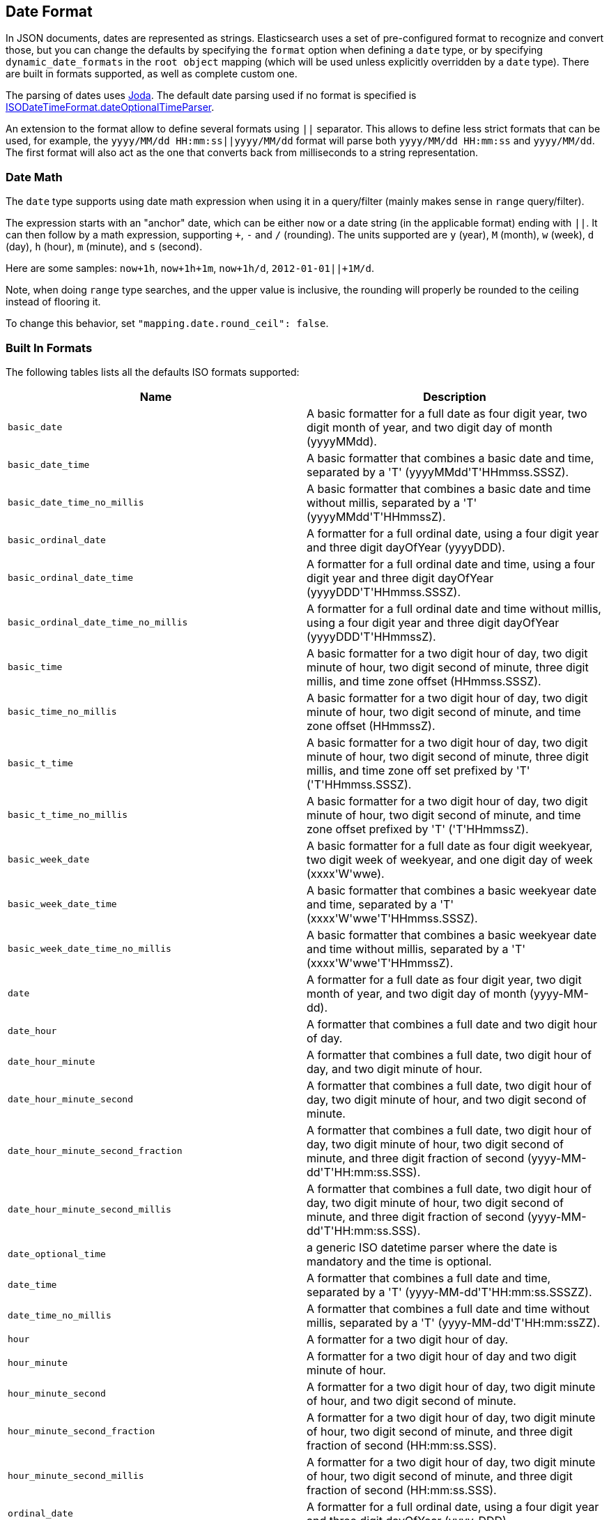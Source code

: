 [[mapping-date-format]]
== Date Format

In JSON documents, dates are represented as strings. Elasticsearch uses a set
of pre-configured format to recognize and convert those, but you can change the
defaults by specifying the `format` option when defining a `date` type, or by
specifying `dynamic_date_formats` in the `root object` mapping (which will
be used unless explicitly overridden by a `date` type). There are built in
formats supported, as well as complete custom one.

The parsing of dates uses http://www.joda.org/joda-time/[Joda]. The
default date parsing used if no format is specified is
http://www.joda.org/joda-time/apidocs/org/joda/time/format/ISODateTimeFormat.html#dateOptionalTimeParser--[ISODateTimeFormat.dateOptionalTimeParser].

An extension to the format allow to define several formats using `||`
separator. This allows to define less strict formats that can be used,
for example, the `yyyy/MM/dd HH:mm:ss||yyyy/MM/dd` format will parse
both `yyyy/MM/dd HH:mm:ss` and `yyyy/MM/dd`. The first format will also
act as the one that converts back from milliseconds to a string
representation.

[float]
[[date-math]]
=== Date Math

The `date` type supports using date math expression when using it in a
query/filter (mainly makes sense in `range` query/filter).

The expression starts with an "anchor" date, which can be either `now`
or a date string (in the applicable format) ending with `||`. It can
then follow by a math expression, supporting `+`, `-` and `/`
(rounding). The units supported are `y` (year), `M` (month), `w` (week),
`d` (day), `h` (hour), `m` (minute), and `s` (second).

Here are some samples: `now+1h`, `now+1h+1m`, `now+1h/d`,
`2012-01-01||+1M/d`.

Note, when doing `range` type searches, and the upper value is
inclusive, the rounding will properly be rounded to the ceiling instead
of flooring it.

To change this behavior, set 
`"mapping.date.round_ceil": false`.


[float]
[[built-in]]
=== Built In Formats

The following tables lists all the defaults ISO formats supported:

[cols="<,<",options="header",]
|=======================================================================
|Name |Description
|`basic_date`|A basic formatter for a full date as four digit year, two
digit month of year, and two digit day of month (yyyyMMdd).

|`basic_date_time`|A basic formatter that combines a basic date and time,
separated by a +++'T'+++ (yyyyMMdd+++'T'+++HHmmss.SSSZ).

|`basic_date_time_no_millis`|A basic formatter that combines a basic date
and time without millis, separated by a +++'T'+++ (yyyyMMdd+++'T'+++HHmmssZ).

|`basic_ordinal_date`|A formatter for a full ordinal date, using a four
digit year and three digit dayOfYear (yyyyDDD).

|`basic_ordinal_date_time`|A formatter for a full ordinal date and time,
using a four digit year and three digit dayOfYear
(yyyyDDD+++'T'+++HHmmss.SSSZ).

|`basic_ordinal_date_time_no_millis`|A formatter for a full ordinal date
and time without millis, using a four digit year and three digit
dayOfYear (yyyyDDD+++'T'+++HHmmssZ).

|`basic_time`|A basic formatter for a two digit hour of day, two digit
minute of hour, two digit second of minute, three digit millis, and time
zone offset (HHmmss.SSSZ).

|`basic_time_no_millis`|A basic formatter for a two digit hour of day,
two digit minute of hour, two digit second of minute, and time zone
offset (HHmmssZ).

|`basic_t_time`|A basic formatter for a two digit hour of day, two digit
minute of hour, two digit second of minute, three digit millis, and time
zone off set prefixed by +++'T'+++ (+++'T'+++HHmmss.SSSZ).

|`basic_t_time_no_millis`|A basic formatter for a two digit hour of day,
two digit minute of hour, two digit second of minute, and time zone
offset prefixed by +++'T'+++ (+++'T'+++HHmmssZ).

|`basic_week_date`|A basic formatter for a full date as four digit
weekyear, two digit week of weekyear, and one digit day of week
(xxxx+++'W'+++wwe).

|`basic_week_date_time`|A basic formatter that combines a basic weekyear
date and time, separated by a +++'T'+++ (xxxx+++'W'+++wwe+++'T'+++HHmmss.SSSZ).

|`basic_week_date_time_no_millis`|A basic formatter that combines a basic
weekyear date and time without millis, separated by a +++'T'+++
(xxxx+++'W'+++wwe+++'T'+++HHmmssZ).

|`date`|A formatter for a full date as four digit year, two digit month
of year, and two digit day of month (yyyy-MM-dd).

|`date_hour`|A formatter that combines a full date and two digit hour of
day.

|`date_hour_minute`|A formatter that combines a full date, two digit hour
of day, and two digit minute of hour.

|`date_hour_minute_second`|A formatter that combines a full date, two
digit hour of day, two digit minute of hour, and two digit second of
minute.

|`date_hour_minute_second_fraction`|A formatter that combines a full
date, two digit hour of day, two digit minute of hour, two digit second
of minute, and three digit fraction of second
(yyyy-MM-dd+++'T'+++HH:mm:ss.SSS).

|`date_hour_minute_second_millis`|A formatter that combines a full date,
two digit hour of day, two digit minute of hour, two digit second of
minute, and three digit fraction of second (yyyy-MM-dd+++'T'+++HH:mm:ss.SSS).

|`date_optional_time`|a generic ISO datetime parser where the date is
mandatory and the time is optional.

|`date_time`|A formatter that combines a full date and time, separated by
a +++'T'+++ (yyyy-MM-dd+++'T'+++HH:mm:ss.SSSZZ).

|`date_time_no_millis`|A formatter that combines a full date and time
without millis, separated by a +++'T'+++ (yyyy-MM-dd+++'T'+++HH:mm:ssZZ).

|`hour`|A formatter for a two digit hour of day.

|`hour_minute`|A formatter for a two digit hour of day and two digit
minute of hour.

|`hour_minute_second`|A formatter for a two digit hour of day, two digit
minute of hour, and two digit second of minute.

|`hour_minute_second_fraction`|A formatter for a two digit hour of day,
two digit minute of hour, two digit second of minute, and three digit
fraction of second (HH:mm:ss.SSS).

|`hour_minute_second_millis`|A formatter for a two digit hour of day, two
digit minute of hour, two digit second of minute, and three digit
fraction of second (HH:mm:ss.SSS).

|`ordinal_date`|A formatter for a full ordinal date, using a four digit
year and three digit dayOfYear (yyyy-DDD).

|`ordinal_date_time`|A formatter for a full ordinal date and time, using
a four digit year and three digit dayOfYear (yyyy-DDD+++'T'+++HH:mm:ss.SSSZZ).

|`ordinal_date_time_no_millis`|A formatter for a full ordinal date and
time without millis, using a four digit year and three digit dayOfYear
(yyyy-DDD+++'T'+++HH:mm:ssZZ).

|`time`|A formatter for a two digit hour of day, two digit minute of
hour, two digit second of minute, three digit fraction of second, and
time zone offset (HH:mm:ss.SSSZZ).

|`time_no_millis`|A formatter for a two digit hour of day, two digit
minute of hour, two digit second of minute, and time zone offset
(HH:mm:ssZZ).

|`t_time`|A formatter for a two digit hour of day, two digit minute of
hour, two digit second of minute, three digit fraction of second, and
time zone offset prefixed by +++'T'+++ (+++'T'+++HH:mm:ss.SSSZZ).

|`t_time_no_millis`|A formatter for a two digit hour of day, two digit
minute of hour, two digit second of minute, and time zone offset
prefixed by +++'T'+++ (+++'T'+++HH:mm:ssZZ).

|`week_date`|A formatter for a full date as four digit weekyear, two
digit week of weekyear, and one digit day of week (xxxx-+++'W'+++ww-e).

|`week_date_time`|A formatter that combines a full weekyear date and
time, separated by a +++'T'+++ (xxxx-+++'W'+++ww-e+++'T'+++HH:mm:ss.SSSZZ).

|`weekDateTimeNoMillis`|A formatter that combines a full weekyear date
and time without millis, separated by a +++'T'+++ (xxxx-+++'W'+++ww-e+++'T'+++HH:mm:ssZZ).

|`week_year`|A formatter for a four digit weekyear.

|`weekyearWeek`|A formatter for a four digit weekyear and two digit week
of weekyear.

|`weekyearWeekDay`|A formatter for a four digit weekyear, two digit week
of weekyear, and one digit day of week.

|`year`|A formatter for a four digit year.

|`year_month`|A formatter for a four digit year and two digit month of
year.

|`year_month_day`|A formatter for a four digit year, two digit month of
year, and two digit day of month.
|=======================================================================

[float]
[[custom]]
=== Custom Format

Allows for a completely customizable date format explained
http://www.joda.org/joda-time/apidocs/org/joda/time/format/DateTimeFormat.html[here].
